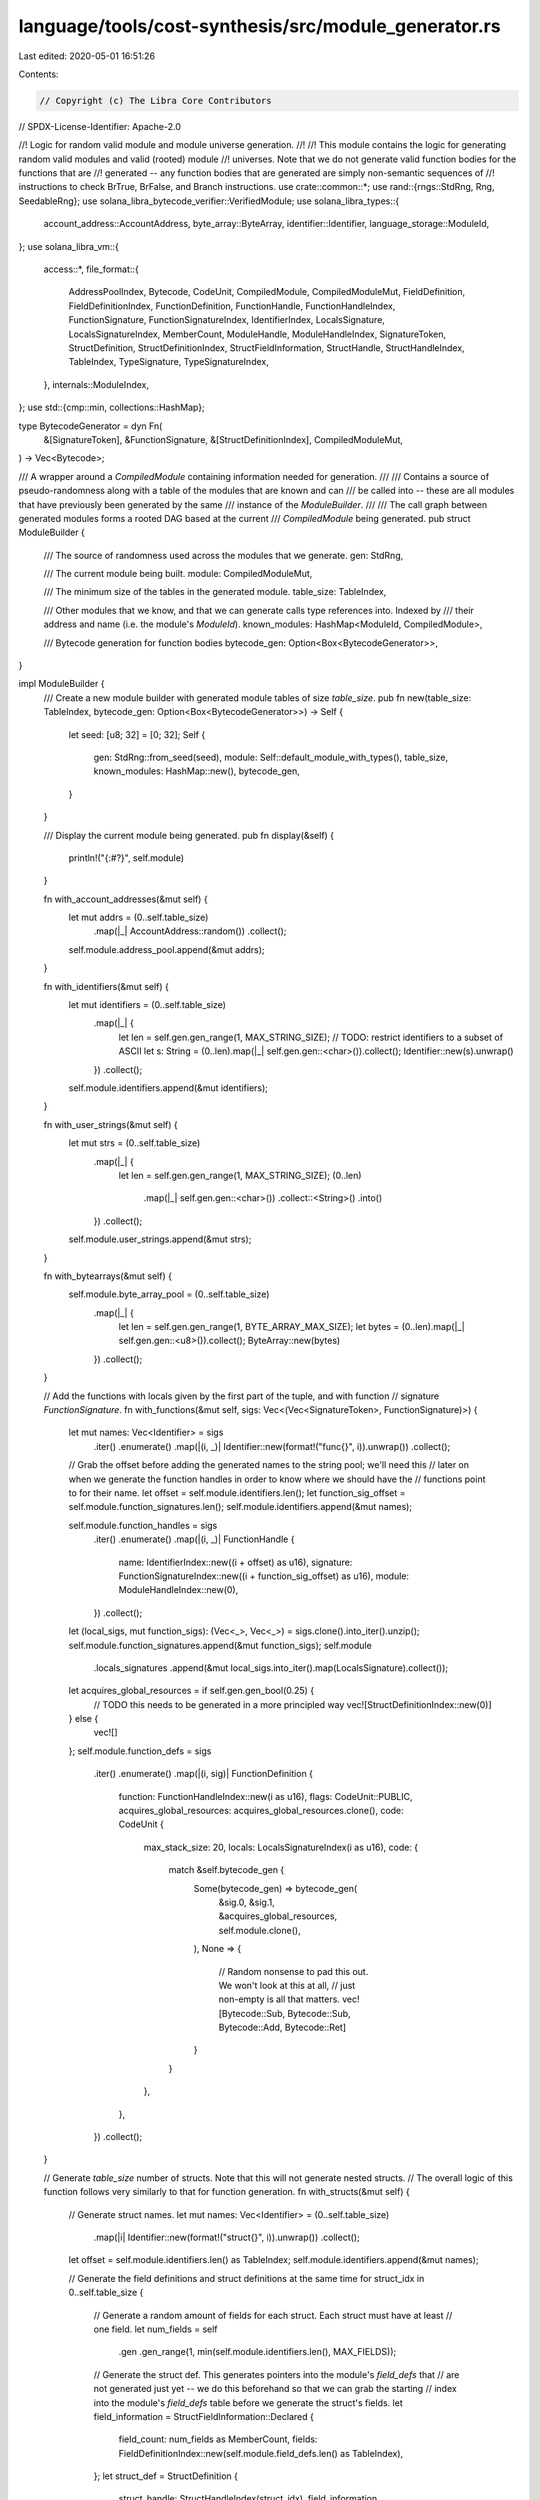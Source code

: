 language/tools/cost-synthesis/src/module_generator.rs
=====================================================

Last edited: 2020-05-01 16:51:26

Contents:

.. code-block:: rs

    // Copyright (c) The Libra Core Contributors
// SPDX-License-Identifier: Apache-2.0

//! Logic for random valid module and module universe generation.
//!
//! This module contains the logic for generating random valid modules and valid (rooted) module
//! universes. Note that we do not generate valid function bodies for the functions that are
//! generated -- any function bodies that are generated are simply non-semantic sequences of
//! instructions to check BrTrue, BrFalse, and Branch instructions.
use crate::common::*;
use rand::{rngs::StdRng, Rng, SeedableRng};
use solana_libra_bytecode_verifier::VerifiedModule;
use solana_libra_types::{
    account_address::AccountAddress, byte_array::ByteArray, identifier::Identifier,
    language_storage::ModuleId,
};
use solana_libra_vm::{
    access::*,
    file_format::{
        AddressPoolIndex, Bytecode, CodeUnit, CompiledModule, CompiledModuleMut, FieldDefinition,
        FieldDefinitionIndex, FunctionDefinition, FunctionHandle, FunctionHandleIndex,
        FunctionSignature, FunctionSignatureIndex, IdentifierIndex, LocalsSignature,
        LocalsSignatureIndex, MemberCount, ModuleHandle, ModuleHandleIndex, SignatureToken,
        StructDefinition, StructDefinitionIndex, StructFieldInformation, StructHandle,
        StructHandleIndex, TableIndex, TypeSignature, TypeSignatureIndex,
    },
    internals::ModuleIndex,
};
use std::{cmp::min, collections::HashMap};

type BytecodeGenerator = dyn Fn(
    &[SignatureToken],
    &FunctionSignature,
    &[StructDefinitionIndex],
    CompiledModuleMut,
) -> Vec<Bytecode>;

/// A wrapper around a `CompiledModule` containing information needed for generation.
///
/// Contains a source of pseudo-randomness along with a table of the modules that are known and can
/// be called into -- these are all modules that have previously been generated by the same
/// instance of the `ModuleBuilder`.
///
/// The call graph between generated modules forms a rooted DAG based at the current
/// `CompiledModule` being generated.
pub struct ModuleBuilder {
    /// The source of randomness used across the modules that we generate.
    gen: StdRng,

    /// The current module being built.
    module: CompiledModuleMut,

    /// The minimum size of the tables in the generated module.
    table_size: TableIndex,

    /// Other modules that we know, and that we can generate calls type references into. Indexed by
    /// their address and name (i.e. the module's `ModuleId`).
    known_modules: HashMap<ModuleId, CompiledModule>,

    /// Bytecode generation for function bodies
    bytecode_gen: Option<Box<BytecodeGenerator>>,
}

impl ModuleBuilder {
    /// Create a new module builder with generated module tables of size `table_size`.
    pub fn new(table_size: TableIndex, bytecode_gen: Option<Box<BytecodeGenerator>>) -> Self {
        let seed: [u8; 32] = [0; 32];
        Self {
            gen: StdRng::from_seed(seed),
            module: Self::default_module_with_types(),
            table_size,
            known_modules: HashMap::new(),
            bytecode_gen,
        }
    }

    /// Display the current module being generated.
    pub fn display(&self) {
        println!("{:#?}", self.module)
    }

    fn with_account_addresses(&mut self) {
        let mut addrs = (0..self.table_size)
            .map(|_| AccountAddress::random())
            .collect();
        self.module.address_pool.append(&mut addrs);
    }

    fn with_identifiers(&mut self) {
        let mut identifiers = (0..self.table_size)
            .map(|_| {
                let len = self.gen.gen_range(1, MAX_STRING_SIZE);
                // TODO: restrict identifiers to a subset of ASCII
                let s: String = (0..len).map(|_| self.gen.gen::<char>()).collect();
                Identifier::new(s).unwrap()
            })
            .collect();
        self.module.identifiers.append(&mut identifiers);
    }

    fn with_user_strings(&mut self) {
        let mut strs = (0..self.table_size)
            .map(|_| {
                let len = self.gen.gen_range(1, MAX_STRING_SIZE);
                (0..len)
                    .map(|_| self.gen.gen::<char>())
                    .collect::<String>()
                    .into()
            })
            .collect();
        self.module.user_strings.append(&mut strs);
    }

    fn with_bytearrays(&mut self) {
        self.module.byte_array_pool = (0..self.table_size)
            .map(|_| {
                let len = self.gen.gen_range(1, BYTE_ARRAY_MAX_SIZE);
                let bytes = (0..len).map(|_| self.gen.gen::<u8>()).collect();
                ByteArray::new(bytes)
            })
            .collect();
    }

    // Add the functions with locals given by the first part of the tuple, and with function
    // signature `FunctionSignature`.
    fn with_functions(&mut self, sigs: Vec<(Vec<SignatureToken>, FunctionSignature)>) {
        let mut names: Vec<Identifier> = sigs
            .iter()
            .enumerate()
            .map(|(i, _)| Identifier::new(format!("func{}", i)).unwrap())
            .collect();
        // Grab the offset before adding the generated names to the string pool; we'll need this
        // later on when we generate the function handles in order to know where we should have the
        // functions point to for their name.
        let offset = self.module.identifiers.len();
        let function_sig_offset = self.module.function_signatures.len();
        self.module.identifiers.append(&mut names);

        self.module.function_handles = sigs
            .iter()
            .enumerate()
            .map(|(i, _)| FunctionHandle {
                name: IdentifierIndex::new((i + offset) as u16),
                signature: FunctionSignatureIndex::new((i + function_sig_offset) as u16),
                module: ModuleHandleIndex::new(0),
            })
            .collect();
        let (local_sigs, mut function_sigs): (Vec<_>, Vec<_>) = sigs.clone().into_iter().unzip();
        self.module.function_signatures.append(&mut function_sigs);
        self.module
            .locals_signatures
            .append(&mut local_sigs.into_iter().map(LocalsSignature).collect());

        let acquires_global_resources = if self.gen.gen_bool(0.25) {
            // TODO this needs to be generated in a more principled way
            vec![StructDefinitionIndex::new(0)]
        } else {
            vec![]
        };
        self.module.function_defs = sigs
            .iter()
            .enumerate()
            .map(|(i, sig)| FunctionDefinition {
                function: FunctionHandleIndex::new(i as u16),
                flags: CodeUnit::PUBLIC,
                acquires_global_resources: acquires_global_resources.clone(),
                code: CodeUnit {
                    max_stack_size: 20,
                    locals: LocalsSignatureIndex(i as u16),
                    code: {
                        match &self.bytecode_gen {
                            Some(bytecode_gen) => bytecode_gen(
                                &sig.0,
                                &sig.1,
                                &acquires_global_resources,
                                self.module.clone(),
                            ),
                            None => {
                                // Random nonsense to pad this out. We won't look at this at all,
                                // just non-empty is all that matters.
                                vec![Bytecode::Sub, Bytecode::Sub, Bytecode::Add, Bytecode::Ret]
                            }
                        }
                    },
                },
            })
            .collect();
    }

    // Generate `table_size` number of structs. Note that this will not generate nested structs.
    // The overall logic of this function follows very similarly to that for function generation.
    fn with_structs(&mut self) {
        // Generate struct names.
        let mut names: Vec<Identifier> = (0..self.table_size)
            .map(|i| Identifier::new(format!("struct{}", i)).unwrap())
            .collect();
        let offset = self.module.identifiers.len() as TableIndex;
        self.module.identifiers.append(&mut names);

        // Generate the field definitions and struct definitions at the same time
        for struct_idx in 0..self.table_size {
            // Generate a random amount of fields for each struct. Each struct must have at least
            // one field.
            let num_fields = self
                .gen
                .gen_range(1, min(self.module.identifiers.len(), MAX_FIELDS));

            // Generate the struct def. This generates pointers into the module's `field_defs` that
            // are not generated just yet -- we do this beforehand so that we can grab the starting
            // index into the module's `field_defs` table before we generate the struct's fields.
            let field_information = StructFieldInformation::Declared {
                field_count: num_fields as MemberCount,
                fields: FieldDefinitionIndex::new(self.module.field_defs.len() as TableIndex),
            };
            let struct_def = StructDefinition {
                struct_handle: StructHandleIndex(struct_idx),
                field_information,
            };
            self.module.struct_defs.push(struct_def);

            // Generate the fields for the struct.
            for i in 0..num_fields {
                let struct_handle_idx = StructHandleIndex::new(struct_idx);
                // Pick a random base type (non-reference)
                let typ_idx = TypeSignatureIndex::new(
                    self.gen
                        .gen_range(0, self.module.type_signatures.len() as TableIndex),
                );
                // Pick a name from the string pool.
                let str_pool_idx = IdentifierIndex::new(i as TableIndex);
                let field_def = FieldDefinition {
                    struct_: struct_handle_idx,
                    name: str_pool_idx,
                    signature: typ_idx,
                };
                self.module.field_defs.push(field_def);
            }
        }

        // Generate the struct handles. This needs to be in sync with the names that we generated
        // earlier at the start of this function.
        self.module.struct_handles = (0..self.table_size)
            .map(|struct_idx| StructHandle {
                module: ModuleHandleIndex::new(0),
                name: IdentifierIndex::new((struct_idx + offset) as TableIndex),
                is_nominal_resource: self.gen.gen_bool(1.0 / 2.0),
                type_formals: vec![],
            })
            .collect();
    }

    // Generate `table_size` number of functions in the underlying module. This does this by
    // generating a bunch of random locals type signatures (Vec<SignatureToken>) and the
    // FunctionSignatures. We then call `with_functions` with this generated type info.
    fn with_random_functions(&mut self) {
        use SignatureToken::*;
        // The base signature tokens that we can use for our types.
        let sig_toks = vec![Bool, U64, String, ByteArray, Address];
        // Generate a bunch of random function signatures over these types.
        let functions = (0..self.table_size)
            .map(|_| {
                let num_args = self.gen.gen_range(1, MAX_FUNCTION_CALL_SIZE);
                let num_locals = self.gen.gen_range(num_args, MAX_NUM_LOCALS);
                let num_return_types = self.gen.gen_range(1, MAX_RETURN_TYPES_LENGTH);

                let args: Vec<SignatureToken> = (0..num_args)
                    .map(|_| {
                        let index = self.gen.gen_range(0, sig_toks.len());
                        sig_toks[index].clone()
                    })
                    .collect();

                // We make sure that the first `num_args` locals of the function body match the
                // function signature.
                let mut locals = args.clone();

                // Now we generate the rest of the locals for the function; these can be of
                // arbitrary types.
                for _ in num_args..num_locals {
                    let index = self.gen.gen_range(0, sig_toks.len());
                    locals.push(sig_toks[index].clone())
                }

                let return_types = (0..num_return_types)
                    .map(|_| {
                        let index = self.gen.gen_range(0, sig_toks.len());
                        sig_toks[index].clone()
                    })
                    .collect();

                // Generate the function signature. We don't care about the return type of the
                // function, so we don't generate any types, and default to saying that it returns
                // the unit type.
                let function_sig = FunctionSignature {
                    arg_types: args,
                    return_types,
                    type_formals: vec![],
                };

                (locals, function_sig)
            })
            .collect();

        self.with_cross_calls();
        self.with_functions(functions);
    }

    fn with_cross_calls(&mut self) {
        let module_table_size = self.module.module_handles.len();
        if module_table_size < 2 {
            return;
        }

        // We have half/half inter- and intra-module calls.
        let number_of_cross_calls = self.table_size;
        for _ in 0..number_of_cross_calls {
            let non_self_module_handle_idx = self.gen.gen_range(1, module_table_size);
            let callee_module_handle = &self.module.module_handles[non_self_module_handle_idx];
            let address = self.module.address_pool[callee_module_handle.address.into_index()];
            let name = &self.module.identifiers[callee_module_handle.name.into_index()];
            let module_id = ModuleId::new(address, name.to_owned());
            let callee_module = self
                .known_modules
                .get(&module_id)
                .expect("[Module Lookup] Unable to get module from known_modules.");

            let callee_function_handle_idx = self
                .gen
                .gen_range(0, callee_module.function_handles().len())
                as TableIndex;
            let callee_function_handle = callee_module
                .function_handle_at(FunctionHandleIndex::new(callee_function_handle_idx));
            let callee_type_sig = callee_module
                .function_signature_at(callee_function_handle.signature)
                .clone();
            let callee_name = callee_module
                .identifier_at(callee_function_handle.name)
                .to_owned();
            let callee_name_idx = self.module.identifiers.len() as TableIndex;
            let callee_type_sig_idx = self.module.function_signatures.len() as TableIndex;
            let func_handle = FunctionHandle {
                module: ModuleHandleIndex::new(non_self_module_handle_idx as TableIndex),
                name: IdentifierIndex::new(callee_name_idx),
                signature: FunctionSignatureIndex::new(callee_type_sig_idx),
            };

            self.module.identifiers.push(callee_name);
            self.module.function_signatures.push(callee_type_sig);
            self.module.function_handles.push(func_handle);
        }
    }

    // Add the modules identitied by their code keys to the module handles of the underlying
    // CompiledModule.
    fn with_callee_modules(&mut self) {
        // Add the SELF module
        let module_name: String = (0..10).map(|_| self.gen.gen::<char>()).collect();
        let module_name = Identifier::new(module_name).unwrap();
        self.module.identifiers.insert(0, module_name);
        self.module.address_pool.insert(0, AccountAddress::random());
        // Recall that we inserted the module name at index 0 in the string pool.
        let self_module_handle = ModuleHandle {
            address: AddressPoolIndex::new(0),
            name: IdentifierIndex::new(0),
        };
        self.module.module_handles.insert(0, self_module_handle);

        let (mut names, mut addresses) = self
            .known_modules
            .keys()
            .map(|key| (key.name().into(), key.address()))
            .unzip();

        let address_pool_offset = self.module.address_pool.len() as TableIndex;
        let identifier_offset = self.module.identifiers.len() as TableIndex;
        // Add the strings and addresses to the pool
        self.module.identifiers.append(&mut names);
        self.module.address_pool.append(&mut addresses);

        let mut module_handles = (0..self.known_modules.len())
            .map(|i| {
                let i = i as TableIndex;
                ModuleHandle {
                    address: AddressPoolIndex::new(address_pool_offset + i),
                    name: IdentifierIndex::new(identifier_offset + i),
                }
            })
            .collect();
        self.module.module_handles.append(&mut module_handles);
    }

    /// This method builds and then materializes the underlying module skeleton. It then swaps in a
    /// new module skeleton, adds the generated module to the `known_modules`, and returns
    /// the generated module.
    pub fn materialize_unverified(&mut self) -> CompiledModule {
        self.with_callee_modules();
        self.with_account_addresses();
        self.with_identifiers();
        self.with_user_strings();
        self.with_bytearrays();
        self.with_structs();
        self.with_random_functions();
        let module = std::mem::replace(&mut self.module, Self::default_module_with_types());
        let module = module.freeze().expect("should satisfy bounds checker");
        self.known_modules.insert(module.self_id(), module.clone());
        // We don't expect the module to pass the verifier at the moment. This is OK because it
        // isn't part of the core code path, just something done to the side.
        module
    }

    /// This method builds and then materializes the underlying module skeleton. It then swaps in a
    /// new module skeleton, adds the generated module to the `known_modules`, and returns
    /// the generated module as a Verified Module.
    pub fn materialize(&mut self) -> VerifiedModule {
        let module = self.materialize_unverified();
        VerifiedModule::bypass_verifier_DANGEROUS_FOR_TESTING_ONLY(module)
    }

    // This method generates a default (empty) `CompiledModuleMut` but with base types. This way we
    // can point to them when generating structs/functions etc.
    fn default_module_with_types() -> CompiledModuleMut {
        use SignatureToken::*;
        let mut module = CompiledModuleMut::default();
        module.type_signatures = vec![Bool, U64, String, ByteArray, Address]
            .into_iter()
            .map(TypeSignature)
            .collect();
        module
    }
}

/// A wrapper around a `ModuleBuilder` for building module universes.
///
/// The `ModuleBuilder` is already designed to build module universes but the size of this universe
/// is unspecified and un-iterable. This is a simple wrapper around the builder that allows
/// the implementation of the `Iterator` trait over it.
pub struct ModuleGenerator {
    module_builder: ModuleBuilder,
    iters: u64,
}

impl ModuleGenerator {
    /// Create a new `ModuleGenerator` where each generated module has at least `table_size`
    /// elements in each table, and where `iters` many modules are generated.
    pub fn new(table_size: TableIndex, iters: u64) -> Self {
        Self {
            module_builder: ModuleBuilder::new(table_size, None),
            iters,
        }
    }
}

impl Iterator for ModuleGenerator {
    type Item = VerifiedModule;
    fn next(&mut self) -> Option<Self::Item> {
        if self.iters == 0 {
            None
        } else {
            self.iters -= 1;
            Some(self.module_builder.materialize())
        }
    }
}


